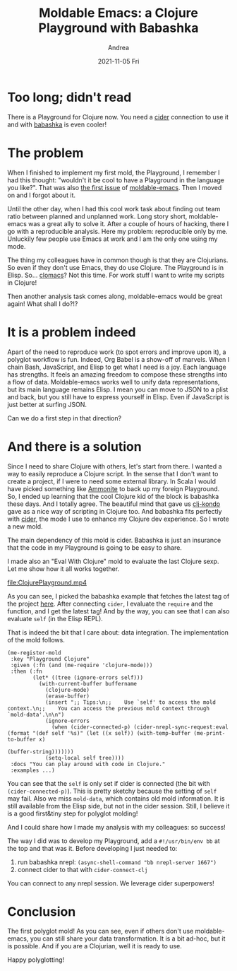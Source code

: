 #+TITLE:       Moldable Emacs: a Clojure Playground with Babashka
#+AUTHOR:      Andrea
#+EMAIL:       andrea-dev@hotmail.com
#+DATE:        2021-11-05 Fri
#+URI:         /blog/%y/%m/%d/moldable-emacs-a-clojure-playground-with-babashka
#+KEYWORDS:    moldable-emacs, emacs, clojure
#+TAGS:        moldable-emacs, emacs, clojure
#+LANGUAGE:    en
#+OPTIONS:     H:3 num:nil toc:nil \n:nil ::t |:t ^:nil -:nil f:t *:t <:t
#+DESCRIPTION: A mold to play with Clojure, Cider and Babashka!

* Too long; didn't read

There is a Playground for Clojure now. You need a [[https://github.com/clojure-emacs/cider][cider]] connection to
use it and with [[https://github.com/babashka/babashka][babashka]] is even cooler!

* The problem

When I finished to implement my first mold, the Playground, I remember
I had this thought: "wouldn't it be cool to have a Playground in the
language you like?". That was also [[https://github.com/ag91/moldable-emacs/issues/1][the first issue]] of [[https://github.com/ag91/moldable-emacs][moldable-emacs]].
Then I moved on and I forgot about it.

Until the other day, when I had this cool work task about finding out
team ratio between planned and unplanned work. Long story short,
moldable-emacs was a great ally to solve it. After a couple of hours
of hacking, there I go with a reproducible analysis. Here my problem:
reproducible only by me. Unluckily few people use Emacs at work and I
am the only one using my mode.

The thing my colleagues have in common though is that they are
Clojurians. So even if they don't use Emacs, they do use Clojure. The
Playground is in Elisp. So... [[https://github.com/clojure-emacs/clomacs][clomacs]]? Not this time. For work stuff I
want to write my scripts in Clojure!

Then another analysis task comes along, moldable-emacs would be great
again! What shall I do?!?

* It is a problem indeed

Apart of the need to reproduce work (to spot errors and improve upon
it), a polyglot workflow is fun. Indeed, Org Babel is a show-off of
marvels. When I chain Bash, JavaScript, and Elisp to get what I need
is a joy. Each language has strengths. It feels an amazing freedom to
compose these strengths into a flow of data. Moldable-emacs works well
to unify data representations, but its main language remains Elisp. I
mean you can move to JSON to a plist and back, but you still have to
express yourself in Elisp. Even if JavaScript is just better at
surfing JSON.

Can we do a first step in that direction?

* And there is a solution
:PROPERTIES:
:ID:       d337ff2b-5a68-4ace-9a6b-e4a27164184c
:END:

Since I need to share Clojure with others, let's start from there. I
wanted a way to easily reproduce a Clojure script. In the sense that I
don't want to create a project, if I were to need some external
library. In Scala I would have picked something like [[https://github.com/com-lihaoyi/Ammonite][Ammonite]] to back
up my foreign Playground. So, I ended up learning that the cool
Clojure kid of the block is babashka these days. And I totally agree.
The beautiful mind that gave us [[https://github.com/clj-kondo/clj-kondo][clj-kondo]] gave as a nice way of
scripting in Clojure too. And babashka fits perfectly with [[https://github.com/clojure-emacs/cider][cider]], the
mode I use to enhance my Clojure dev experience. So I wrote a new
mold.

The main dependency of this mold is cider. Babashka is just an
insurance that the code in my Playground is going to be easy to share.

I made also an "Eval With Clojure" mold to evaluate the last Clojure
sexp. Let me show how it all works together.

[[file:ClojurePlayground.mp4]]

As you can see, I picked the babashka example that fetches the latest
tag of the project [[https://github.com/babashka/babashka/tree/master/examples][here]]. After connecting =cider=, I evaluate the
=require= and the function, and I get the latest tag! And by the way,
you can see that I can also evaluate =self= (in the Elisp REPL).

That is indeed the bit that I care about: data integration. The
implementation of the mold follows.

#+begin_src elisp
(me-register-mold
 :key "Playground Clojure"
 :given (:fn (and (me-require 'clojure-mode)))
 :then (:fn
        (let* ((tree (ignore-errors self)))
          (with-current-buffer buffername
            (clojure-mode)
            (erase-buffer)
            (insert ";; Tips:\n;;    Use `self' to access the mold context.\n;;    You can access the previous mold context through `mold-data'.\n\n")
            (ignore-errors
              (when (cider-connected-p) (cider-nrepl-sync-request:eval (format "(def self '%s)" (let ((x self)) (with-temp-buffer (me-print-to-buffer x)
                                                                                                                                  (buffer-string)))))))
            (setq-local self tree))))
 :docs "You can play around with code in Clojure."
 :examples ...)
#+end_src

You can see that the =self= is only set if cider is connected (the bit
with =(cider-connected-p)=). This is pretty sketchy because the
setting of =self= may fail. Also we miss =mold-data=, which contains
old mold information. It is still available from the Elisp side, but
not in the cider session. Still, I believe it is a good first&tiny
step for polyglot molding!

And I could share how I made my analysis with my colleagues: so success!

The way I did was to develop my Playground, add a =#!/usr/bin/env bb=
at the top and that was it. Before developing I just needed to:

1. run babashka nrepl: =(async-shell-command "bb nrepl-server 1667")=
2. connect cider to that with =cider-connect-clj=

You can connect to any nrepl session. We leverage cider superpowers!

* Conclusion

The first polyglot mold! As you can see, even if others don't use
moldable-emacs, you can still share your data transformation. It is a
bit ad-hoc, but it is possible. And if you are a Clojurian, well it is
ready to use.

Happy polyglotting!
